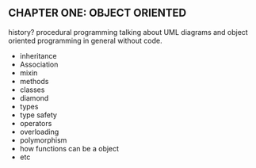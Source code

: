 ** CHAPTER ONE: OBJECT ORIENTED
history?
procedural programming
talking about UML diagrams and object oriented programming in general
without code.
- inheritance
- Association
- mixin
- methods
- classes
- diamond
- types
- type safety
- operators
- overloading
- polymorphism
- how functions can be a object
- etc
